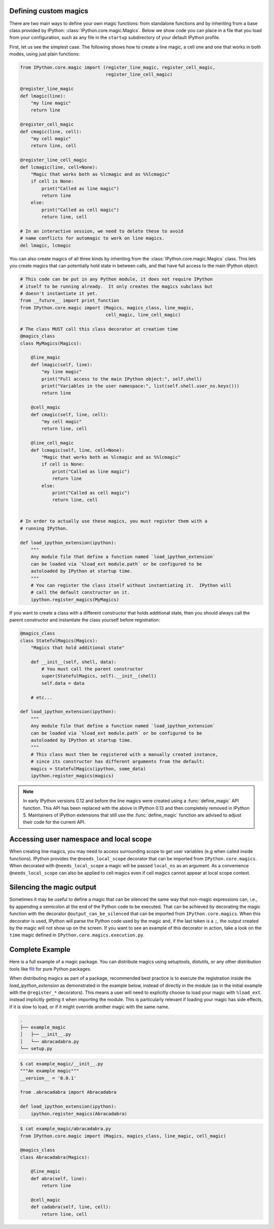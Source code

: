.. _defining_magics:

Defining custom magics
======================

There are two main ways to define your own magic functions: from standalone
functions and by inheriting from a base class provided by IPython:
:class:`IPython.core.magic.Magics`. Below we show code you can place in a file
that you load from your configuration, such as any file in the ``startup``
subdirectory of your default IPython profile.

First, let us see the simplest case. The following shows how to create a line
magic, a cell one and one that works in both modes, using just plain functions:

.. sourcecode:: python

    from IPython.core.magic import (register_line_magic, register_cell_magic,
                                    register_line_cell_magic)

    @register_line_magic
    def lmagic(line):
        "my line magic"
        return line

    @register_cell_magic
    def cmagic(line, cell):
        "my cell magic"
        return line, cell

    @register_line_cell_magic
    def lcmagic(line, cell=None):
        "Magic that works both as %lcmagic and as %%lcmagic"
        if cell is None:
            print("Called as line magic")
            return line
        else:
            print("Called as cell magic")
            return line, cell

    # In an interactive session, we need to delete these to avoid
    # name conflicts for automagic to work on line magics.
    del lmagic, lcmagic


You can also create magics of all three kinds by inheriting from the
:class:`IPython.core.magic.Magics` class.  This lets you create magics that can
potentially hold state in between calls, and that have full access to the main
IPython object:

.. sourcecode:: python

    # This code can be put in any Python module, it does not require IPython
    # itself to be running already.  It only creates the magics subclass but
    # doesn't instantiate it yet.
    from __future__ import print_function
    from IPython.core.magic import (Magics, magics_class, line_magic,
                                    cell_magic, line_cell_magic)

    # The class MUST call this class decorator at creation time
    @magics_class
    class MyMagics(Magics):

        @line_magic
        def lmagic(self, line):
            "my line magic"
            print("Full access to the main IPython object:", self.shell)
            print("Variables in the user namespace:", list(self.shell.user_ns.keys()))
            return line

        @cell_magic
        def cmagic(self, line, cell):
            "my cell magic"
            return line, cell

        @line_cell_magic
        def lcmagic(self, line, cell=None):
            "Magic that works both as %lcmagic and as %%lcmagic"
            if cell is None:
                print("Called as line magic")
                return line
            else:
                print("Called as cell magic")
                return line, cell


    # In order to actually use these magics, you must register them with a
    # running IPython.

    def load_ipython_extension(ipython):
        """
        Any module file that define a function named `load_ipython_extension`
        can be loaded via `%load_ext module.path` or be configured to be
        autoloaded by IPython at startup time.
        """
        # You can register the class itself without instantiating it.  IPython will
        # call the default constructor on it.
        ipython.register_magics(MyMagics)

If you want to create a class with a different constructor that holds
additional state, then you should always call the parent constructor and
instantiate the class yourself before registration:

.. sourcecode:: python

    @magics_class
    class StatefulMagics(Magics):
        "Magics that hold additional state"

        def __init__(self, shell, data):
            # You must call the parent constructor
            super(StatefulMagics, self).__init__(shell)
            self.data = data

        # etc...

    def load_ipython_extension(ipython):
        """
        Any module file that define a function named `load_ipython_extension`
        can be loaded via `%load_ext module.path` or be configured to be
        autoloaded by IPython at startup time.
        """
        # This class must then be registered with a manually created instance,
        # since its constructor has different arguments from the default:
        magics = StatefulMagics(ipython, some_data)
        ipython.register_magics(magics)


.. note::

   In early IPython versions 0.12 and before the line magics were
   created using a :func:`define_magic` API function.  This API has been
   replaced with the above in IPython 0.13 and then completely removed
   in IPython 5.  Maintainers of IPython extensions that still use the
   :func:`define_magic` function are advised to adjust their code
   for the current API.


Accessing user namespace and local scope
========================================

When creating line magics, you may need to access surrounding scope  to get user
variables (e.g when called inside functions). IPython provides the
``@needs_local_scope`` decorator that can be imported from
``IPython.core.magics``. When decorated with ``@needs_local_scope`` a magic will
be passed ``local_ns`` as an argument. As a convenience ``@needs_local_scope``
can also be applied to cell magics even if cell magics cannot appear at local
scope context.

Silencing the magic output
==========================

Sometimes it may be useful to define a magic that can be silenced the same way
that non-magic expressions can, i.e., by appending a semicolon at the end of the Python
code to be executed. That can be achieved by decorating the magic function with
the decorator ``@output_can_be_silenced`` that can be imported from
``IPython.core.magics``. When this decorator is used, IPython will parse the Python
code used by the magic and, if the last token is a ``;``, the output created by the
magic will not show up on the screen. If you want to see an example of this decorator
in action, take a look on the ``time`` magic defined in
``IPython.core.magics.execution.py``.

Complete Example
================

Here is a full example of a magic package. You can distribute magics using
setuptools, distutils, or any other distribution tools like `flit
<https://flit.readthedocs.io>`_ for pure Python packages.

When distributing magics as part of a package, recommended best practice is to
execute the registration inside the `load_ipython_extension` as demonstrated in
the example below, instead of directly in the module (as in the initial example
with the ``@register_*`` decorators). This means a user will need to explicitly
choose to load your magic with ``%load_ext``. instead implicitly getting it when
importing the module. This is particularly relevant if loading your magic has
side effects, if it is slow to load, or if it might override another magic with
the same name.

.. sourcecode:: bash

   .
   ├── example_magic
   │   ├── __init__.py
   │   └── abracadabra.py
   └── setup.py

.. sourcecode:: bash

   $ cat example_magic/__init__.py
   """An example magic"""
   __version__ = '0.0.1'

   from .abracadabra import Abracadabra

   def load_ipython_extension(ipython):
       ipython.register_magics(Abracadabra)

.. sourcecode:: bash

    $ cat example_magic/abracadabra.py
    from IPython.core.magic import (Magics, magics_class, line_magic, cell_magic)

    @magics_class
    class Abracadabra(Magics):

        @line_magic
        def abra(self, line):
            return line

        @cell_magic
        def cadabra(self, line, cell):
            return line, cell
